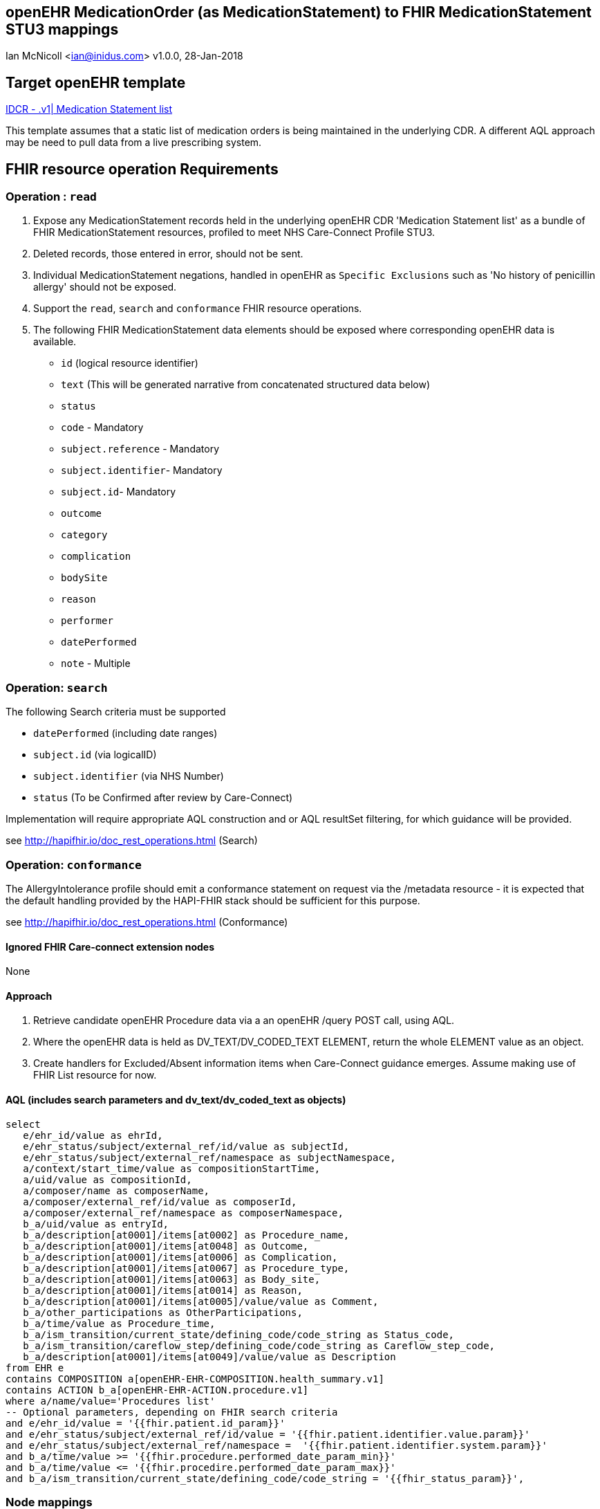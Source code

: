 == openEHR MedicationOrder (as MedicationStatement) to FHIR MedicationStatement STU3 mappings
Ian McNicoll <ian@inidus.com>
v1.0.0, 28-Jan-2018

ifdef::env-github[]
:tip-caption: :bulb:
:note-caption: :information_source:
:important-caption: :heavy_exclamation_mark:
:caution-caption: :fire:
:warning-caption: :warning:
endif::[]

== Target openEHR template

http://ckm.apperta.org/ckm[IDCR -  .v1| Medication Statement list]

This template assumes that a static list of medication orders is being maintained in the underlying CDR. A different AQL approach may be need to pull data from a live prescribing system.

== FHIR resource operation Requirements

=== Operation : `read`

1. Expose any MedicationStatement records held in the underlying openEHR CDR 'Medication Statement list' as a bundle of FHIR MedicationStatement resources, profiled to meet NHS Care-Connect Profile STU3.
2. Deleted records, those entered in error, should not be sent.
3. Individual MedicationStatement negations, handled in openEHR as `Specific Exclusions` such as 'No history of penicillin allergy' should not be exposed.
4. Support the `read`, `search` and `conformance` FHIR resource operations.
5. The following FHIR MedicationStatement data elements should be exposed where corresponding openEHR data is available.

- `id` (logical resource identifier)
- `text` (This will be generated narrative from concatenated structured data below)

- `status`

- `code` - Mandatory

- `subject.reference` - Mandatory
- `subject.identifier`- Mandatory
- `subject.id`- Mandatory

- `outcome`
- `category`
- `complication`
- `bodySite`
- `reason`
- `performer`
- `datePerformed`

- `note` - Multiple


===  Operation: `search`

The following Search criteria must be supported

- `datePerformed` (including date ranges)
- `subject.id` (via logicalID)
- `subject.identifier` (via NHS Number)
- `status` (To be Confirmed after review by Care-Connect)

Implementation will require appropriate AQL construction and or AQL resultSet filtering, for which guidance will be provided.

see http://hapifhir.io/doc_rest_operations.html (Search)

=== Operation: `conformance`

The AllergyIntolerance profile should emit a conformance statement on request via the
/metadata resource - it is expected that the default handling provided by the HAPI-FHIR stack should be sufficient for this purpose.

see http://hapifhir.io/doc_rest_operations.html (Conformance)

==== Ignored FHIR Care-connect extension nodes

None

==== Approach
1. Retrieve candidate openEHR Procedure data via a an openEHR /query POST call, using AQL.
2. Where the openEHR data is held as DV_TEXT/DV_CODED_TEXT ELEMENT, return the whole ELEMENT value as an object.
3. Create handlers for Excluded/Absent information items when Care-Connect guidance emerges. Assume making use of FHIR List resource for now.


==== AQL (includes search parameters and dv_text/dv_coded_text as objects)
[source, sql]
----
select
   e/ehr_id/value as ehrId,
   e/ehr_status/subject/external_ref/id/value as subjectId,
   e/ehr_status/subject/external_ref/namespace as subjectNamespace,
   a/context/start_time/value as compositionStartTime,
   a/uid/value as compositionId,
   a/composer/name as composerName,
   a/composer/external_ref/id/value as composerId,
   a/composer/external_ref/namespace as composerNamespace,
   b_a/uid/value as entryId,
   b_a/description[at0001]/items[at0002] as Procedure_name,
   b_a/description[at0001]/items[at0048] as Outcome,
   b_a/description[at0001]/items[at0006] as Complication,
   b_a/description[at0001]/items[at0067] as Procedure_type,
   b_a/description[at0001]/items[at0063] as Body_site,
   b_a/description[at0001]/items[at0014] as Reason,
   b_a/description[at0001]/items[at0005]/value/value as Comment,
   b_a/other_participations as OtherParticipations,
   b_a/time/value as Procedure_time,
   b_a/ism_transition/current_state/defining_code/code_string as Status_code,
   b_a/ism_transition/careflow_step/defining_code/code_string as Careflow_step_code,
   b_a/description[at0001]/items[at0049]/value/value as Description
from EHR e
contains COMPOSITION a[openEHR-EHR-COMPOSITION.health_summary.v1]
contains ACTION b_a[openEHR-EHR-ACTION.procedure.v1]
where a/name/value='Procedures list'
-- Optional parameters, depending on FHIR search criteria
and e/ehr_id/value = '{{fhir.patient.id_param}}'
and e/ehr_status/subject/external_ref/id/value = '{{fhir.patient.identifier.value.param}}'
and e/ehr_status/subject/external_ref/namespace =  '{{fhir.patient.identifier.system.param}}'
and b_a/time/value >= '{{fhir.procedure.performed_date_param_min}}'
and b_a/time/value <= '{{fhir.procedire.performed_date_param_max}}'
and b_a/ism_transition/current_state/defining_code/code_string = '{{fhir_status_param}}',
----

=== Node mappings

==== FHIR node:: `procedure.id`

openEHR AQL node::
if `entryId` is not null
  `compositionId` + `|` +  `entryId`
else
  `compositionId`

Valueset mappings:: None
NOTE: The FHIR id is constructed by a concatenation of the openEHR `compositionId` and `entryId` as above.
If `entryID` is null, simply send the `compositionID`.

==== FHIR node:: `procedure.status`

openEHR AQL node::
- `Status_code` => `procedure.status`

Datatype Mapping style::
DV_CODED_TEXT => Code

Valueset Mappings::
FHIR Valueset::

`local::at0021::Active` => `active` (default)
`local::at0024::Completed` => `completed`
`local::at0022::Never active` => `stopped`
`local::at0023::Stopped` => `stopped`
`local::at0025::Obsolete` => `stopped`
`local::at0026::Suspended` => `on-hold`
`local::at0027::Draft` => `intended`


==== FHIR node:: `procedure.code`

openEHR AQL node::
- `procedure.name` => `procedure..code`

Datatype Mapping style::
DV_TEXT => CodeableConcept


==== FHIR name: `procedure.subject`

openEHR AQL node::
`ehrId` => `procedure.subject.reference`
`subjectId` => `procedure.subject.identifier.value`
`subjectNamespace` => `procedure.subject.identifier.system`

Valueset mappings::
. For `subjectNamespace` => `procedure.subject.identifier.system`
.. `uk.nhs.nhs_number` => `https://fhir.nhs.uk/Id/nhs-number`

NOTE: We are using the patient's openEHR `ehrId` as the `id` of the FHIR `subject` resource,
 and using the patient's NHS Number, carried in the openEHR 'ehr' object as `subjectId` as the patient identifier.
If the subjectNamespace is not `uk.nhs.nhs_number`, it should not be mapped to `https://fhir.nhs.uk/Id/nhs-number` but simply passed through unchanged.

r
==== FHIR name `procedure.performer`

openEHR AQL nodes::
`OtherParticipations.role` => `procedure.perfomer.role`
`OtherParticipations.performer.name` => `procedure.perfomer.actor.name`

Datatype mapping::
DV_PARTICIPATION => Performer


==== FHIR node: `procedure.performedDate`

openEHR AQL node::
`Procedure_time` => `procedure.performedDate`

Datatype mapping::
DV_DATE_TIME => dateTime


==== FHIR node: `procedure.outcome`

openEHR AQL node::
- `Outcome` => `procedure.outcome`

Datatype mapping::
DV_TEXT => CodeableConcept

Valueset mappings::
See dfText.jar for code example


==== FHIR node: `procedure.category`

openEHR AQL node::
- `Procedure_type` => `procedure.category`

Datatype mapping::
DV_TEXT => CodeableConcept

Valueset mappings::
See dfText.jar for code example

==== FHIR node: `procedure.bodySite`

openEHR AQL node::
- `Body_site` => `procedure.bodySite`

Datatype mapping::
DV_TEXT => CodeableConcept

Valueset mappings::
See dfText.jar for code example


==== FHIR node: `procedure.complication`

openEHR AQL node::
- `Complication` => `procedure.complication`

Datatype mapping::
DV_TEXT => CodeableConcept

Valueset mappings::
See dfText.jar for code example


==== FHIR node: `procedure.note`

openEHR AQL node::
`Comment` => `procedure.note.text`
`Description` => `procedure.note.text`

NOTE:: FHIR does not distinguish `Description` from `Comment`.
Consider pre-pending `Comment:` or `Description:` to signify the distinction.

Datatype mapping::
DV_TEXT => Annotation.

==== FHIR node: `procedure.text`
FHIR Narrative block::
This is optional in Care-Connect but is good practice.
NOTE:: TBD
